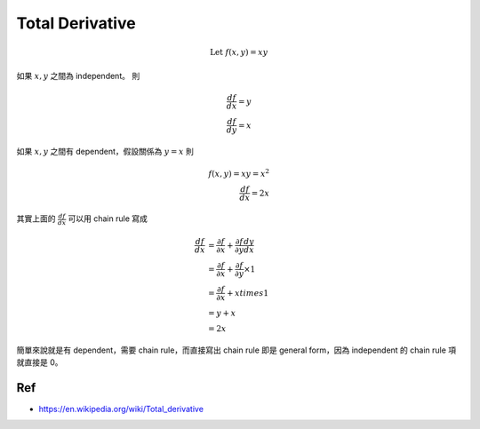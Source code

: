 Total Derivative
===============================================================================
.. math::

    \text{Let } f(x, y) = xy

如果 :math:`x, y` 之間為 independent。
則

.. math::

    \frac{df}{dx} = y \\
    \frac{df}{dy} = x

如果 :math:`x, y` 之間有 dependent，假設關係為 :math:`y = x`
則

.. math::

    f(x, y) = xy = x^2 \\
    \frac{df}{dx} = 2x

其實上面的 :math:`\frac{df}{dx}` 可以用 chain rule 寫成

.. math::

    \frac{df}{dx} & =
        \frac{\partial f}{\partial x} +
        \frac{\partial f}{\partial y} \frac{dy}{dx} \\
        & =
        \frac{\partial f}{\partial x} +
        \frac{\partial f}{\partial y} \times 1 \\
        & =
        \frac{\partial f}{\partial x} +
        x times 1 \\
        & =
        y + x \\
        & =
        2x

簡單來說就是有 dependent，需要 chain rule，而直接寫出 chain rule 即是
general form，因為 independent 的 chain rule 項就直接是 0。

Ref
----------------------------------------------------------------------

- https://en.wikipedia.org/wiki/Total_derivative
